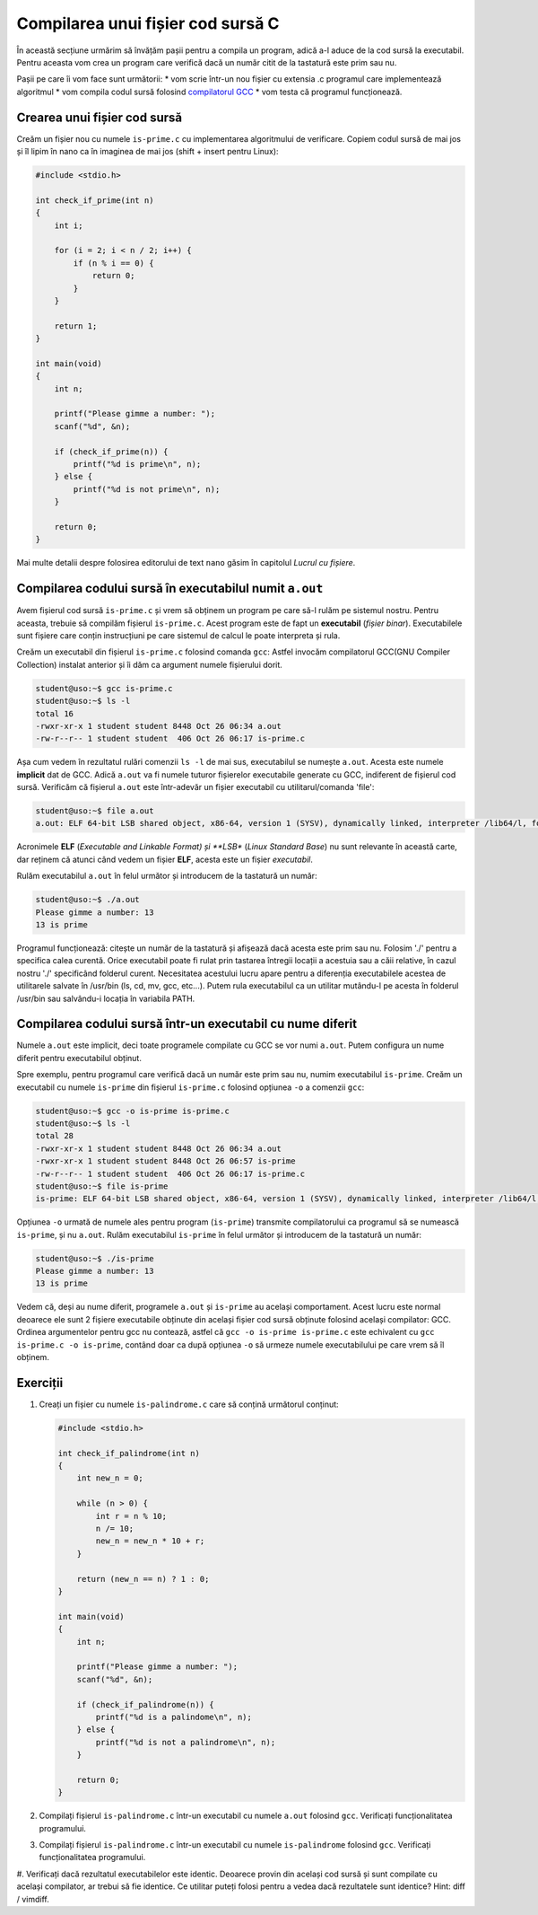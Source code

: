 .. _app_dev_compile_source_file:

Compilarea unui fișier cod sursă C
==================================

În această secțiune urmărim să învățăm pașii pentru a compila un program, adică a-l aduce de la cod sursă la executabil.
Pentru aceasta vom crea un program care verifică dacă un număr citit de la tastatură este prim sau nu.

Pașii pe care îi vom face sunt următorii:
* vom scrie într-un nou fișier cu extensia .c programul care implementează algoritmul
* vom compila codul sursă folosind `compilatorul GCC <https://gcc.gnu.org>`_ 
* vom testa că programul funcționează.

.. _app_dev_create_source_file:

Crearea unui fișier cod sursă
-----------------------------

Creăm un fișier nou cu numele ``is-prime.c`` cu implementarea algoritmului de verificare.
Copiem codul sursă de mai jos și îl lipim în nano ca în imaginea de mai jos (shift + insert pentru Linux):

.. code-block:: c

    #include <stdio.h>

    int check_if_prime(int n)
    {
        int i;

        for (i = 2; i < n / 2; i++) {
            if (n % i == 0) {
                return 0;
            }
        }

        return 1;
    }

    int main(void)
    {
        int n;

        printf("Please gimme a number: ");
        scanf("%d", &n);
        
        if (check_if_prime(n)) {
            printf("%d is prime\n", n);
        } else {
            printf("%d is not prime\n", n);
        }

        return 0;
    }

.. figure:: gifs/create-is-prime.gif
    :alt: Crearea unui fișier ``is-prime.c`` cu algoritmul asociat

Mai multe detalii despre folosirea editorului de text ``nano`` găsim în capitolul *Lucrul cu fișiere*.

.. _app_dev_compile_aout:

Compilarea codului sursă în executabilul numit ``a.out``
--------------------------------------------------

Avem fișierul cod sursă ``is-prime.c`` și vrem să obținem un program pe care să-l rulăm pe sistemul nostru.
Pentru aceasta, trebuie să compilăm fișierul ``is-prime.c``.
Acest program este de fapt un **executabil** (*fișier binar*).
Executabilele sunt fișiere care conțin instrucțiuni pe care sistemul de calcul le poate interpreta și rula.

Creăm un executabil din fișierul ``is-prime.c`` folosind comanda ``gcc``: Astfel invocăm compilatorul GCC(GNU Compiler Collection) instalat anterior și îi dăm ca argument numele fișierului dorit.

.. code-block:: bash

    student@uso:~$ gcc is-prime.c 
    student@uso:~$ ls -l
    total 16
    -rwxr-xr-x 1 student student 8448 Oct 26 06:34 a.out
    -rw-r--r-- 1 student student  406 Oct 26 06:17 is-prime.c

Așa cum vedem în rezultatul rulări comenzii ``ls -l`` de mai sus, executabilul se numește ``a.out``.
Acesta este numele **implicit** dat de GCC.
Adică ``a.out`` va fi numele tuturor fișierelor executabile generate cu GCC, indiferent de fișierul cod sursă.
Verificăm că fișierul ``a.out`` este într-adevăr un fișier executabil cu utilitarul/comanda 'file':

.. code-block:: bash

    student@uso:~$ file a.out 
    a.out: ELF 64-bit LSB shared object, x86-64, version 1 (SYSV), dynamically linked, interpreter /lib64/l, for GNU/Linux 3.2.0, BuildID[sha1]=14553360a84b6dbe4dba5f287a665047572bde7f, not stripped

Acronimele **ELF** (*Executable and Linkable Format) și **LSB** (*Linux Standard Base*) nu sunt relevante în această carte, dar reținem că atunci când vedem un fișier **ELF**, acesta este un fișier *executabil*.

Rulăm executabilul ``a.out`` în felul următor și introducem de la tastatură un număr:

.. code-block:: bash

    student@uso:~$ ./a.out
    Please gimme a number: 13
    13 is prime


Programul funcționează: citește un număr de la tastatură și afișează dacă acesta este prim sau nu.
Folosim './' pentru a specifica calea curentă. Orice executabil poate fi rulat prin tastarea întregii locații a acestuia sau a căii relative, în cazul nostru './' specificând folderul curent.
Necesitatea acestului lucru apare pentru a diferenția executabilele acestea de utilitarele salvate în /usr/bin (ls, cd, mv, gcc, etc...).
Putem rula executabilul ca un utilitar mutându-l pe acesta în folderul /usr/bin sau salvându-i locația în variabila PATH.

.. _app_dev_compile_custom:

Compilarea codului sursă într-un executabil cu nume diferit
-----------------------------------------------------------

Numele ``a.out`` este implicit, deci toate programele compilate cu GCC se vor numi ``a.out``.
Putem configura un nume diferit pentru executabilul obținut.

Spre exemplu, pentru programul care verifică dacă un număr este prim sau nu, numim executabilul ``is-prime``.
Creăm un executabil cu numele ``is-prime`` din fișierul ``is-prime.c`` folosind opțiunea ``-o`` a comenzii ``gcc``:

.. code-block:: bash

    student@uso:~$ gcc -o is-prime is-prime.c 
    student@uso:~$ ls -l
    total 28
    -rwxr-xr-x 1 student student 8448 Oct 26 06:34 a.out
    -rwxr-xr-x 1 student student 8448 Oct 26 06:57 is-prime
    -rw-r--r-- 1 student student  406 Oct 26 06:17 is-prime.c
    student@uso:~$ file is-prime
    is-prime: ELF 64-bit LSB shared object, x86-64, version 1 (SYSV), dynamically linked, interpreter /lib64/l, for GNU/Linux 3.2.0, BuildID[sha1]=14553360a84b6dbe4dba5f287a665047572bde7f, not stripped

Opțiunea ``-o`` urmată de numele ales pentru program (``is-prime``) transmite compilatorului ca programul să se numească ``is-prime``, și nu ``a.out``.
Rulăm executabilul ``is-prime`` în felul următor și introducem de la tastatură un număr:

.. code-block:: bash

    student@uso:~$ ./is-prime
    Please gimme a number: 13
    13 is prime

Vedem că, deși au nume diferit, programele ``a.out`` și ``is-prime`` au același comportament.
Acest lucru este normal deoarece ele sunt 2 fișiere executabile obținute din același fișier cod sursă obținute folosind același compilator: GCC.
Ordinea argumentelor pentru gcc nu contează, astfel că ``gcc -o is-prime is-prime.c`` este echivalent cu ``gcc is-prime.c -o is-prime``, contând doar ca după opțiunea ``-o`` să urmeze numele executabilului pe care vrem să îl obținem.

.. _app_dev_make_intro_ex:

Exerciții
---------

#. Creați un fișier cu numele ``is-palindrome.c`` care să conțină următorul conținut:

   .. code-block:: c

    #include <stdio.h>

    int check_if_palindrome(int n)
    {
        int new_n = 0;

        while (n > 0) {
            int r = n % 10;
            n /= 10;
            new_n = new_n * 10 + r;
        }

        return (new_n == n) ? 1 : 0;
    }

    int main(void)
    {
        int n;

        printf("Please gimme a number: ");
        scanf("%d", &n);
        
        if (check_if_palindrome(n)) {
            printf("%d is a palindome\n", n);
        } else {
            printf("%d is not a palindrome\n", n);
        }

        return 0;
    }

#. Compilați fișierul ``is-palindrome.c`` într-un executabil cu numele ``a.out`` folosind ``gcc``.
   Verificați funcționalitatea programului.
#. Compilați fișierul ``is-palindrome.c`` într-un executabil cu numele ``is-palindrome`` folosind ``gcc``.
   Verificați funcționalitatea programului.
#. Verificați dacă rezultatul executabilelor este identic. Deoarece provin din același cod sursă și sunt compilate cu același compilator, ar trebui să fie identice.
Ce utilitar puteți folosi pentru a vedea dacă rezultatele sunt identice? Hint: diff / vimdiff.

